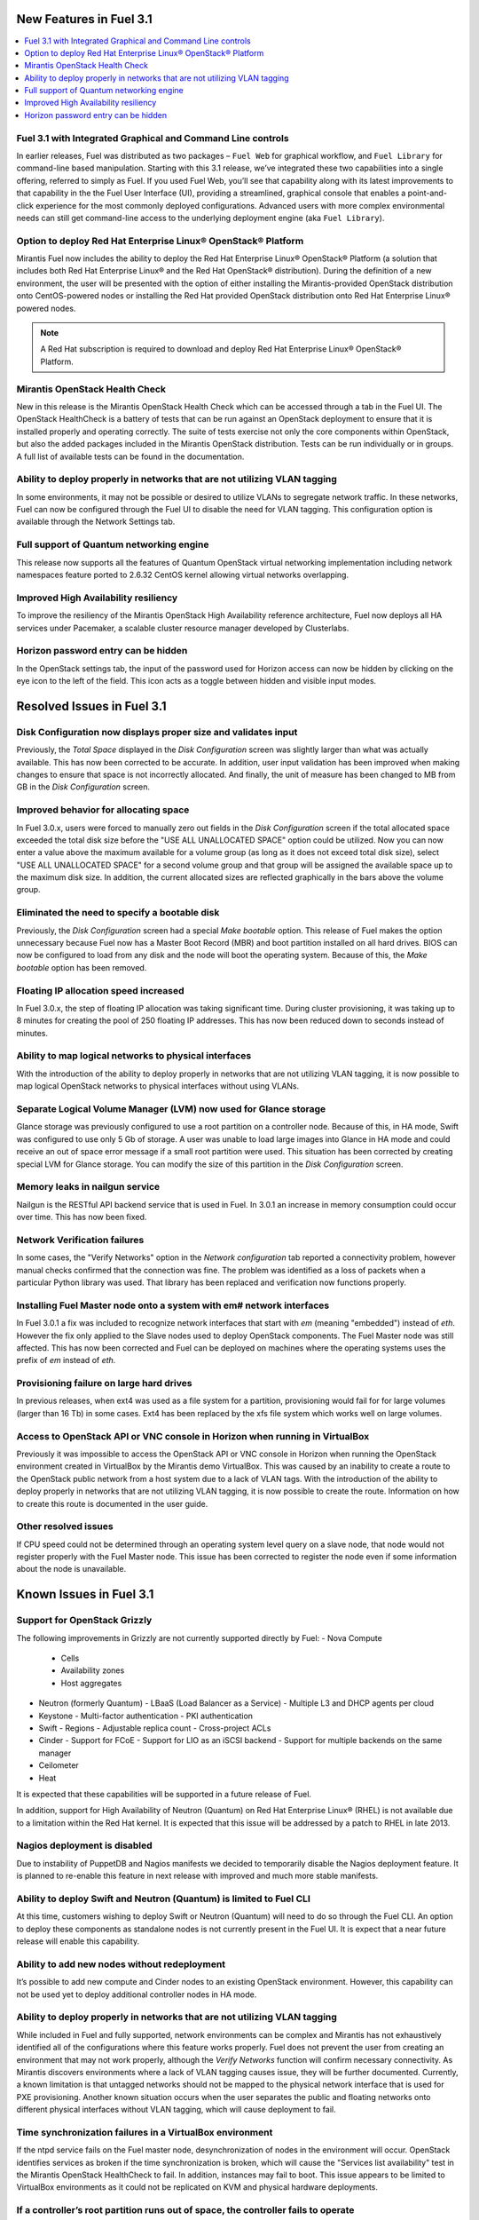 .. index:: Release Notes: Fuel 3.1

.. _RelNotes_3.1:

New Features in Fuel 3.1
========================

.. contents:: :local:
  :depth: 1

Fuel 3.1 with Integrated Graphical and Command Line controls
------------------------------------------------------------

In earlier releases, Fuel was distributed as two packages – ``Fuel Web`` for 
graphical workflow, and ``Fuel Library`` for command-line based manipulation. 
Starting with this 3.1 release, we’ve integrated these two capabilities into 
a single offering, referred to simply as Fuel. If you used Fuel Web, you’ll 
see that capability along with its latest improvements to that capability in 
the the Fuel User Interface (UI), providing a streamlined, graphical console 
that enables a point-and-click experience for the most commonly deployed 
configurations. Advanced users with more complex environmental needs can 
still get command-line access to the underlying deployment engine (aka ``Fuel 
Library``).

Option to deploy Red Hat Enterprise Linux® OpenStack® Platform
--------------------------------------------------------------

Mirantis Fuel now includes the ability to deploy the Red Hat Enterprise Linux® 
OpenStack® Platform (a solution that includes both Red Hat Enterprise Linux® 
and the Red Hat OpenStack® distribution). During the definition of a new 
environment, the user will be presented with the option of either installing 
the Mirantis-provided OpenStack distribution onto CentOS-powered nodes or 
installing the Red Hat provided OpenStack distribution onto Red Hat Enterprise 
Linux® powered nodes.

.. note:: A Red Hat subscription is required to download and deploy Red Hat 
  Enterprise Linux® OpenStack® Platform.  

Mirantis OpenStack Health Check
-------------------------------

New in this release is the Mirantis OpenStack Health Check which can be 
accessed through a tab in the Fuel UI. The OpenStack HealthCheck is a battery 
of tests that can be run against an OpenStack deployment to ensure that it is 
installed properly and operating correctly.  The suite of tests exercise not 
only the core components within OpenStack, but also the added packages included 
in the Mirantis OpenStack distribution. Tests can be run individually or in 
groups. A full list of available tests can be found in the documentation.

Ability to deploy properly in networks that are not utilizing VLAN tagging
--------------------------------------------------------------------------

In some environments, it may not be possible or desired to utilize VLANs to 
segregate network traffic. In these networks, Fuel can now be configured 
through the Fuel UI to disable the need for VLAN tagging. This configuration 
option is available through the Network Settings tab.

Full support of Quantum networking engine
-----------------------------------------

This release now supports all the features of Quantum OpenStack virtual 
networking implementation including network namespaces feature ported to 
2.6.32 CentOS kernel allowing virtual networks overlapping.

Improved High Availability resiliency
-------------------------------------

To improve the resiliency of the Mirantis OpenStack High Availability reference 
architecture, Fuel now deploys all HA services under Pacemaker, a scalable 
cluster resource manager developed by Clusterlabs.  

Horizon password entry can be hidden
------------------------------------

In the OpenStack settings tab, the input of the password used for Horizon 
access can now be hidden by clicking on the eye icon to the left of the field. 
This icon acts as a toggle between hidden and visible input modes.

Resolved Issues in Fuel 3.1
===========================

Disk Configuration now displays proper size and validates input
---------------------------------------------------------------

Previously, the `Total Space` displayed in the `Disk Configuration` screen was 
slightly larger than what was actually available. This has now been corrected 
to be accurate. In addition, user input validation has been improved when 
making changes to ensure that space is not incorrectly allocated. And finally, 
the unit of measure has been changed to MB from GB in the `Disk Configuration` 
screen.  

Improved behavior for allocating space
--------------------------------------

In Fuel 3.0.x, users were forced to manually zero out fields in the 
`Disk Configuration` screen if the total allocated space exceeded the total 
disk size before the "USE ALL UNALLOCATED SPACE" option could be utilized. 
Now you can now enter a value above the maximum available for a volume group 
(as long as it does not exceed total disk size), select "USE ALL UNALLOCATED 
SPACE" for a second volume group and that group will be assigned the available 
space up to the maximum disk size. In addition, the current allocated sizes 
are reflected graphically in the bars above the volume group.

Eliminated the need to specify a bootable disk
----------------------------------------------

Previously, the `Disk Configuration` screen had a special `Make bootable`
option. This release of Fuel makes the option unnecessary because Fuel now has 
a Master Boot Record (MBR) and boot partition installed on all hard drives.
BIOS can now be configured to load from any disk and the node will boot the 
operating system. Because of this, the `Make bootable` option has been removed.

Floating IP allocation speed increased
--------------------------------------

In Fuel 3.0.x, the step of floating IP allocation was taking significant time. 
During cluster provisioning, it was taking up to 8 minutes for creating the 
pool of 250 floating IP addresses. This has now been reduced down to seconds 
instead of minutes.

Ability to map logical networks to physical interfaces
------------------------------------------------------

With the introduction of the ability to deploy properly in networks that are 
not utilizing VLAN tagging, it is now possible to map logical OpenStack 
networks to physical interfaces without using VLANs. 

Separate Logical Volume Manager (LVM) now used for Glance storage
-----------------------------------------------------------------

Glance storage was previously configured to use a root partition on a 
controller node. Because of this, in HA mode, Swift was configured to use 
only 5 Gb of storage. A user was unable to load large images into Glance in 
HA mode and could receive an out of space error message if a small root 
partition were used. This situation has been corrected by creating special LVM 
for Glance storage. You can modify the size of this partition in the `Disk Configuration` screen.

Memory leaks in nailgun service
-------------------------------

Nailgun is the RESTful API backend service that is used in Fuel. In 3.0.1 an 
increase in memory consumption could occur over time. This has now been fixed.

Network Verification failures
-----------------------------

In some cases, the "Verify Networks" option in the `Network configuration` tab 
reported a connectivity problem, however manual checks confirmed that the 
connection was fine. The problem was identified as a loss of packets when a 
particular Python library was used. That library has been replaced and 
verification now functions properly.

Installing Fuel Master node onto a system with em# network interfaces
---------------------------------------------------------------------

In Fuel 3.0.1 a fix was included to recognize network interfaces that start 
with `em` (meaning "embedded") instead of `eth`. However the fix only applied 
to the Slave nodes used to deploy OpenStack components. The Fuel Master node 
was still affected. This has now been corrected and Fuel can be deployed on 
machines where the operating systems uses the prefix of `em` instead of `eth`.

Provisioning failure on large hard drives
-----------------------------------------

In previous releases, when ext4 was used as a file system for a partition, 
provisioning would fail for for large volumes (larger than 16 Tb) in some 
cases. Ext4 has been replaced by the xfs file system which works well on large 
volumes.

Access to OpenStack API or VNC console in Horizon when running in VirtualBox
----------------------------------------------------------------------------

Previously it was impossible to access the OpenStack API or VNC console in 
Horizon when running the OpenStack environment created in VirtualBox by the 
Mirantis demo VirtualBox. This was caused by an inability to create a route 
to the OpenStack public network from a host system due to a lack of VLAN tags. 
With the introduction of the ability to deploy properly in networks that are 
not utilizing VLAN tagging, it is now possible to create the route. 
Information on how to create this route is documented in the user guide.

Other resolved issues
---------------------

If CPU speed could not be determined through an operating system level query on 
a slave node, that node would not register properly with the Fuel Master node.
This issue has been corrected to register the node even if some information 
about the node is unavailable.

Known Issues in Fuel 3.1
========================

Support for OpenStack Grizzly
-----------------------------

The following improvements in Grizzly are not currently supported directly by 
Fuel:
- Nova Compute
  - Cells
  - Availability zones
  - Host aggregates
- Neutron (formerly Quantum)
  - LBaaS (Load Balancer as a Service)
  - Multiple L3 and DHCP agents per cloud
- Keystone
  - Multi-factor authentication
  - PKI authentication
- Swift
  - Regions
  - Adjustable replica count
  - Cross-project ACLs
- Cinder
  - Support for FCoE
  - Support for LIO as an iSCSI backend
  - Support for multiple backends on the same manager
- Ceilometer
- Heat

It is expected that these capabilities will be supported in a future release 
of Fuel.

In addition, support for High Availability of Neutron (Quantum) on Red Hat 
Enterprise Linux® (RHEL) is not available due to a limitation within the 
Red Hat kernel. It is expected that this issue will be addressed by a patch to 
RHEL in late 2013.

.. contents:: :local:
  :depth: 1

Nagios deployment is disabled
-----------------------------

Due to instability of PuppetDB and Nagios manifests we decided to 
temporarily disable the Nagios deployment feature. It is planned to re-enable
this feature in next release with improved and much more stable manifests.

Ability to deploy Swift and Neutron (Quantum) is limited to Fuel CLI
--------------------------------------------------------------------

At this time, customers wishing to deploy Swift or Neutron (Quantum) will need 
to do so through the Fuel CLI.  An option to deploy these components as 
standalone nodes is not currently present in the Fuel UI.  It is expect that 
a near future release will enable this capability.

Ability to add new nodes without redeployment
---------------------------------------------

It’s possible to add new compute and Cinder nodes to an existing OpenStack 
environment. However, this capability can not be used yet to deploy additional 
controller nodes in HA mode.

Ability to deploy properly in networks that are not utilizing VLAN tagging
--------------------------------------------------------------------------

While included in Fuel and fully supported, network environments can be complex 
and Mirantis has not exhaustively identified all of the configurations where 
this feature works properly. Fuel does not prevent the user from creating an 
environment that may not work properly, although the `Verify Networks` function 
will confirm necessary connectivity. As Mirantis discovers environments where a 
lack of VLAN tagging causes issue, they will be further documented.  
Currently, a known limitation is that untagged networks should not be mapped to 
the physical network interface that is used for PXE provisioning. Another known 
situation occurs when the user separates the public and floating networks onto 
different physical interfaces without VLAN tagging, which will cause deployment 
to fail.

Time synchronization failures in a VirtualBox environment
---------------------------------------------------------

If the ntpd service fails on the Fuel master node, desynchronization of nodes 
in the environment will occur. OpenStack identifies services as broken if the 
time synchronization is broken, which will cause the "Services list 
availability" test in the Mirantis OpenStack HealthCheck to fail. In addition, 
instances may fail to boot. This issue appears to be limited to VirtualBox 
environments as it could not be replicated on KVM and physical hardware 
deployments.

If a controller’s root partition runs out of space, the controller fails to operate
-----------------------------------------------------------------------------------

Logging is configured to send most of messages over rsyslog, and disk space 
consuming services use their own logical volumes (such as Cinder, Compute). 
However, if processes write to the root partition and the root partition runs 
out of disk space, the controller will fail.

The "Create instance volume" test in the Mirantis OpenStack Healthcheck tab has a wrong result for attachment volumes
---------------------------------------------------------------------------------------------------------------------

The "Create instance volume" test is designed to confirm that a volume can be 
created. However, even if OpenStack fails to attach the volume to the VM, the 
test still passes.

Other Limitations:
------------------

- When using the Fuel UI, IP addresses for Slave nodes (but not the Master node)
  are assigned via DHCP during PXE booting from the master node. Because of 
  this, even after installation, the Fuel Master node must remain available 
  and continue to act as a DHCP server.

- When using the Fuel UI, the floating VLAN and public networks must use the 
  same L2 network. In the UI, these two networks are locked together, and can 
  only run via the same physical interface on the server.

- Deployments done through the Fuel UI creates all networks on all servers, 
  even if they are not required by a specific role (e.g. A Cinder node will 
  have VLANs created and addresses obtained from the public network).

- Some of OpenStack services listen on all interfaces, which may be detected 
  and reported by security audits or scans. Please discuss this issue with 
  your security administrator if it is of concern in your organization.

- The provided scripts that enable Fuel to be automatically installed on 
  VirtualBox will create separated host interfaces. If a user associates 
  logical networks to different physical interfaces on different nodes, it 
  will lead to network connectivity issues between OpenStack components. 
  Please check to see if this has happened prior to deployment by clicking on 
  the `Verify Networks` button on the networking tab.

- The networks tab was redesigned to allow the user to provide IP ranges 
  instead of CIDRs, however not all user input is properly verified. Entering 
  a wrong wrong value may cause failures in deployment.

- Fuel UI may not reflect changes in NICs or disks after initial discovery, 
  and it can lead to failure in deployment. In other words, if user powers on 
  the node, it gets discovered, and then some disks are replaced or network 
  cards added or removed, rediscovering of changed hardware may not be done 
  correctly. For example, the `Total Space` displayed in the `Disk 
  Configuration` screen may be different than the actual size of the disk.

- Neutron (Quantum) Metadata API agents in High Availability mode are only 
  supported for Compact and Full scenarios if network namespaces (netns) is 
  not used.
  
- The Neutron (Quantum) namespace metadata proxy is not supported unless netns 
  is used.
  
- Neutron (Quantum) multi-node balancing conflicts with pacemaker, so the two 
  should not be used together in the same environment.

- When deploying Neutron (Quantum) with the Fuel CLI and when virtual 
  machines need to have access to internet and/or external networks you need 
  to set the floating network prefix and public_address so that they do not 
  intersect with the network external interface to which it belongs. This is 
  due to specifics of how Neutron(Quantum) sets Network Address Translation 
  (NAT) rules and a lack of namespaces support in CentOS 6.4. 

- In environments with a large number of tenant networks, e.g. over 300, 
  network verification may stop responding. In these cases, the networks 
  themselves are unaffected and it is only the test that ceases to function 
  correctly.
